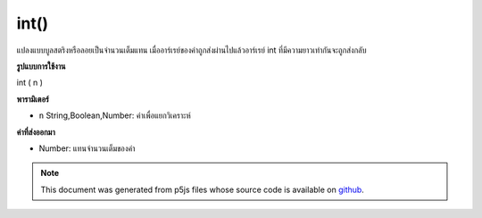.. raw:: html

	<script src="https://sketch.netpie.io/widget/p5-widget.js"></script>

int()
=====

แปลงแบบบูลสตริงหรือลอยเป็นจำนวนเต็มแทน เมื่ออาร์เรย์ของค่าถูกส่งผ่านไปแล้วอาร์เรย์ int ที่มีความยาวเท่ากันจะถูกส่งกลับ

.. Converts a boolean, string, or float to its integer representation.
.. When an array of values is passed in, then an int array of the same length
.. is returned.
**รูปแบบการใช้งาน**

int ( n )

**พารามิเตอร์**

- ``n``  String,Boolean,Number: ค่าเพื่อแยกวิเคราะห์

.. ``n``  String,Boolean,Number: value to parse

**ค่าที่ส่งออกมา**

- Number: แทนจำนวนเต็มของค่า

.. Number: integer representation of value

.. note:: This document was generated from p5js files whose source code is available on `github <https://github.com/processing/p5.js>`_.
